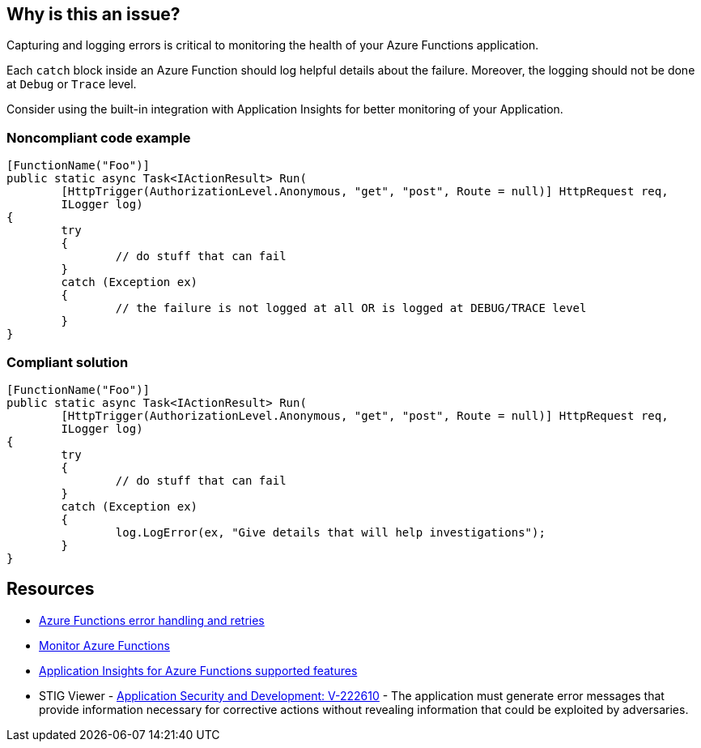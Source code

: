 == Why is this an issue?

Capturing and logging errors is critical to monitoring the health of your Azure Functions application.

Each `catch` block inside an Azure Function should log helpful details about the failure. Moreover, the logging should not be done at `Debug` or `Trace` level.

Consider using the built-in integration with Application Insights for better monitoring of your Application.

// If you want to factorize the description uncomment the following line and create the file.
//include::../description.adoc[]

=== Noncompliant code example

[source,csharp]
----
[FunctionName("Foo")]
public static async Task<IActionResult> Run(
	[HttpTrigger(AuthorizationLevel.Anonymous, "get", "post", Route = null)] HttpRequest req,
	ILogger log)
{
	try
	{
		// do stuff that can fail
	}
	catch (Exception ex)
	{
		// the failure is not logged at all OR is logged at DEBUG/TRACE level
	}
}
----

=== Compliant solution

[source,csharp]
----
[FunctionName("Foo")]
public static async Task<IActionResult> Run(
	[HttpTrigger(AuthorizationLevel.Anonymous, "get", "post", Route = null)] HttpRequest req,
	ILogger log)
{
	try
	{
		// do stuff that can fail
	}
	catch (Exception ex)
	{
		log.LogError(ex, "Give details that will help investigations");
	}
}
----

== Resources

* https://docs.microsoft.com/en-us/azure/azure-functions/functions-bindings-error-pages?tabs=csharp[Azure Functions error handling and retries]
* https://docs.microsoft.com/en-us/azure/azure-functions/functions-monitoring[Monitor Azure Functions]
* https://docs.microsoft.com/en-us/azure/azure-monitor/app/azure-functions-supported-features[Application Insights for Azure Functions supported features]
* STIG Viewer - https://stigviewer.com/stigs/application_security_and_development/2024-12-06/finding/V-222610[Application Security and Development: V-222610] - The application must generate error messages that provide information necessary for corrective actions without revealing information that could be exploited by adversaries.

